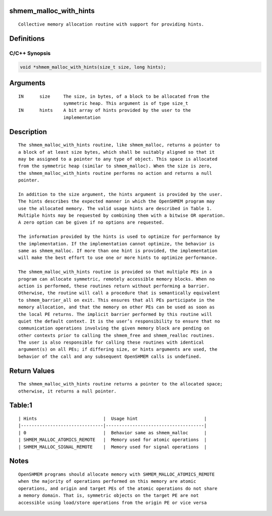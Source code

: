 shmem_malloc_with_hints
=======================

::

   Collective memory allocation routine with support for providing hints.

Definitions
===========

C/C++ Synopsis
--------------

.. code:: bash

   void *shmem_malloc_with_hints(size_t size, long hints);

Arguments
=========

::

   IN      size     The size, in bytes, of a block to be allocated from the
                    symmetric heap. This argument is of type size_t
   IN      hints    A bit array of hints provided by the user to the
                    implementation

Description
===========

::

   The shmem_malloc_with_hints routine, like shmem_malloc, returns a pointer to
   a block of at least size bytes, which shall be suitably aligned so that it
   may be assigned to a pointer to any type of object. This space is allocated
   from the symmetric heap (similar to shmem_malloc). When the size is zero,
   the shmem_malloc_with_hints routine performs no action and returns a null
   pointer.

   In addition to the size argument, the hints argument is provided by the user.
   The hints describes the expected manner in which the OpenSHMEM program may
   use the allocated memory. The valid usage hints are described in Table 1.
   Multiple hints may be requested by combining them with a bitwise OR operation.
   A zero option can be given if no options are requested.

   The information provided by the hints is used to optimize for performance by
   the implementation. If the implementation cannot optimize, the behavior is
   same as shmem_malloc. If more than one hint is provided, the implementation
   will make the best effort to use one or more hints to optimize performance.

   The shmem_malloc_with_hints routine is provided so that multiple PEs in a
   program can allocate symmetric, remotely accessible memory blocks. When no
   action is performed, these routines return without performing a barrier.
   Otherwise, the routine will call a procedure that is semantically equivalent
   to shmem_barrier_all on exit. This ensures that all PEs participate in the
   memory allocation, and that the memory on other PEs can be used as soon as
   the local PE returns. The implicit barrier performed by this routine will
   quiet the default context. It is the user’s responsibility to ensure that no
   communication operations involving the given memory block are pending on
   other contexts prior to calling the shmem_free and shmem_realloc routines.
   The user is also responsible for calling these routines with identical
   argument(s) on all PEs; if differing size, or hints arguments are used, the
   behavior of the call and any subsequent OpenSHMEM calls is undefined.

Return Values
=============

::

   The shmem_malloc_with_hints routine returns a pointer to the allocated space;
   otherwise, it returns a null pointer.

Table:1
=======

::

   | Hints                         |  Usage hint                         |
   |-------------------------------|-------------------------------------|
   | 0                             |  Behavior same as shmem_malloc      |
   | SHMEM_MALLOC_ATOMICS_REMOTE   |  Memory used for atomic operations  |
   | SHMEM_MALLOC_SIGNAL_REMOTE    |  Memory used for signal operations  |

Notes
=====

::

   OpenSHMEM programs should allocate memory with SHMEM_MALLOC_ATOMICS_REMOTE
   when the majority of operations performed on this memory are atomic
   operations, and origin and target PEs of the atomic operations do not share
   a memory domain. That is, symmetric objects on the target PE are not
   accessible using load/store operations from the origin PE or vice versa
